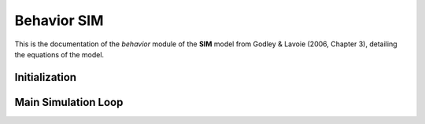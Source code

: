 ============
Behavior SIM
============

This is the documentation of the `behavior` module of the **SIM** model from Godley & Lavoie (2006, Chapter 3), detailing the equations of the model.


Initialization
==============

.. automethod:: macrostat.models.GL06SIM.behavior.BehaviorGL06SIM.initialize
   :no-index:


Main Simulation Loop
====================

.. automethod:: macrostat.models.GL06SIM.behavior.BehaviorGL06SIM.government_supply
   :no-index:

.. automethod:: macrostat.models.GL06SIM.behavior.BehaviorGL06SIM.labour_demand
   :no-index:

.. automethod:: macrostat.models.GL06SIM.behavior.BehaviorGL06SIM.labour_supply
   :no-index:

.. automethod:: macrostat.models.GL06SIM.behavior.BehaviorGL06SIM.tax_demand
   :no-index:

.. automethod:: macrostat.models.GL06SIM.behavior.BehaviorGL06SIM.tax_supply
   :no-index:

.. automethod:: macrostat.models.GL06SIM.behavior.BehaviorGL06SIM.disposable_income
   :no-index:

.. automethod:: macrostat.models.GL06SIM.behavior.BehaviorGL06SIM.consumption_demand
   :no-index:

.. automethod:: macrostat.models.GL06SIM.behavior.BehaviorGL06SIM.consumption_supply
   :no-index:

.. automethod:: macrostat.models.GL06SIM.behavior.BehaviorGL06SIM.government_money_stock
   :no-index:

.. automethod:: macrostat.models.GL06SIM.behavior.BehaviorGL06SIM.household_money_stock
   :no-index:

.. automethod:: macrostat.models.GL06SIM.behavior.BehaviorGL06SIM.national_income
   :no-index:
